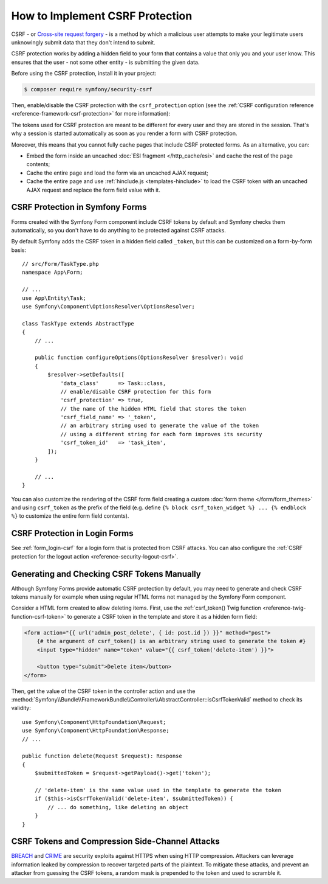 How to Implement CSRF Protection
================================

CSRF - or `Cross-site request forgery`_ - is a method by which a malicious
user attempts to make your legitimate users unknowingly submit data that
they don't intend to submit.

CSRF protection works by adding a hidden field to your form that contains a
value that only you and your user know. This ensures that the user - not some
other entity - is submitting the given data.

Before using the CSRF protection, install it in your project:

.. code-block:: terminal

    $ composer require symfony/security-csrf

Then, enable/disable the CSRF protection with the ``csrf_protection`` option
(see the :ref:`CSRF configuration reference <reference-framework-csrf-protection>`
for more information):

.. configuration-block::

    .. code-block:: yaml

        # config/packages/framework.yaml
        framework:
            # ...
            csrf_protection: ~

    .. code-block:: xml

        <!-- config/packages/framework.xml -->
        <?xml version="1.0" encoding="UTF-8" ?>
        <container xmlns="http://symfony.com/schema/dic/services"
            xmlns:xsi="http://www.w3.org/2001/XMLSchema-instance"
            xmlns:framework="http://symfony.com/schema/dic/symfony"
            xsi:schemaLocation="http://symfony.com/schema/dic/services
                https://symfony.com/schema/dic/services/services-1.0.xsd
                http://symfony.com/schema/dic/symfony
                https://symfony.com/schema/dic/symfony/symfony-1.0.xsd">

            <framework:config>
                <framework:csrf-protection enabled="true"/>
            </framework:config>
        </container>

    .. code-block:: php

        // config/packages/framework.php
        use Symfony\Config\FrameworkConfig;

        return static function (FrameworkConfig $framework): void {
            $framework->csrfProtection()
                ->enabled(true)
            ;
        };

The tokens used for CSRF protection are meant to be different for every user and
they are stored in the session. That's why a session is started automatically as
soon as you render a form with CSRF protection.

.. _caching-pages-that-contain-csrf-protected-forms:

Moreover, this means that you cannot fully cache pages that include CSRF
protected forms. As an alternative, you can:

* Embed the form inside an uncached :doc:`ESI fragment </http_cache/esi>` and
  cache the rest of the page contents;
* Cache the entire page and load the form via an uncached AJAX request;
* Cache the entire page and use :ref:`hinclude.js <templates-hinclude>` to
  load the CSRF token with an uncached AJAX request and replace the form
  field value with it.

CSRF Protection in Symfony Forms
--------------------------------

Forms created with the Symfony Form component include CSRF tokens by default
and Symfony checks them automatically, so you don't have to do anything to be
protected against CSRF attacks.

.. _form-csrf-customization:

By default Symfony adds the CSRF token in a hidden field called ``_token``, but
this can be customized on a form-by-form basis::

    // src/Form/TaskType.php
    namespace App\Form;

    // ...
    use App\Entity\Task;
    use Symfony\Component\OptionsResolver\OptionsResolver;

    class TaskType extends AbstractType
    {
        // ...

        public function configureOptions(OptionsResolver $resolver): void
        {
            $resolver->setDefaults([
                'data_class'      => Task::class,
                // enable/disable CSRF protection for this form
                'csrf_protection' => true,
                // the name of the hidden HTML field that stores the token
                'csrf_field_name' => '_token',
                // an arbitrary string used to generate the value of the token
                // using a different string for each form improves its security
                'csrf_token_id'   => 'task_item',
            ]);
        }

        // ...
    }

You can also customize the rendering of the CSRF form field creating a custom
:doc:`form theme </form/form_themes>` and using ``csrf_token`` as the prefix of
the field (e.g. define ``{% block csrf_token_widget %} ... {% endblock %}`` to
customize the entire form field contents).

CSRF Protection in Login Forms
------------------------------

See :ref:`form_login-csrf` for a login form that is protected from CSRF
attacks. You can also configure the
:ref:`CSRF protection for the logout action <reference-security-logout-csrf>`.

.. _csrf-protection-in-html-forms:

Generating and Checking CSRF Tokens Manually
--------------------------------------------

Although Symfony Forms provide automatic CSRF protection by default, you may
need to generate and check CSRF tokens manually for example when using regular
HTML forms not managed by the Symfony Form component.

Consider a HTML form created to allow deleting items. First, use the
:ref:`csrf_token() Twig function <reference-twig-function-csrf-token>` to
generate a CSRF token in the template and store it as a hidden form field:

.. code-block:: html+twig

    <form action="{{ url('admin_post_delete', { id: post.id }) }}" method="post">
        {# the argument of csrf_token() is an arbitrary string used to generate the token #}
        <input type="hidden" name="token" value="{{ csrf_token('delete-item') }}">

        <button type="submit">Delete item</button>
    </form>

Then, get the value of the CSRF token in the controller action and use the
:method:`Symfony\\Bundle\\FrameworkBundle\\Controller\\AbstractController::isCsrfTokenValid`
method to check its validity::

    use Symfony\Component\HttpFoundation\Request;
    use Symfony\Component\HttpFoundation\Response;
    // ...

    public function delete(Request $request): Response
    {
        $submittedToken = $request->getPayload()->get('token');

        // 'delete-item' is the same value used in the template to generate the token
        if ($this->isCsrfTokenValid('delete-item', $submittedToken)) {
            // ... do something, like deleting an object
        }
    }

CSRF Tokens and Compression Side-Channel Attacks
------------------------------------------------

`BREACH`_ and `CRIME`_ are security exploits against HTTPS when using HTTP
compression. Attackers can leverage information leaked by compression to recover
targeted parts of the plaintext. To mitigate these attacks, and prevent an
attacker from guessing the CSRF tokens, a random mask is prepended to the token
and used to scramble it.

.. _`Cross-site request forgery`: https://en.wikipedia.org/wiki/Cross-site_request_forgery
.. _`BREACH`: https://en.wikipedia.org/wiki/BREACH
.. _`CRIME`: https://en.wikipedia.org/wiki/CRIME

